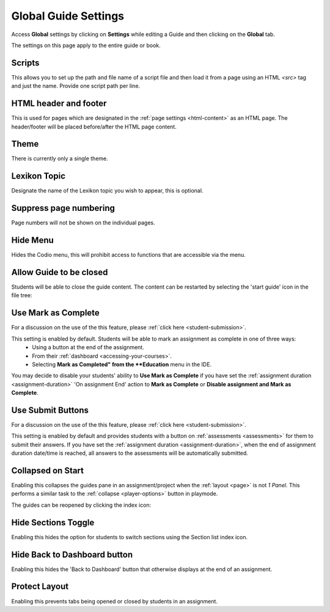 .. meta::
   :description: Global Settings for your Guide.

.. _global:

Global Guide Settings
=====================

Access **Global** settings by clicking on **Settings** while editing a Guide and then clicking on the **Global** tab.

The settings on this page apply to the entire guide or book.

  .. image:: /img/guides/globalsettings.png
     :alt: Global Settings

Scripts
*******

This allows you to set up the path and file name of a script file and then load it from a page using an HTML `<src>` tag and just the name. Provide one script path per line.

HTML header and footer
**********************

This is used for pages which are designated in the :ref:`page settings <html-content>` as an HTML page. The header/footer will be placed before/after the HTML page content.

Theme
*****
There is currently only a single theme.

Lexikon Topic
*************
Designate the name of the Lexikon topic you wish to appear, this is optional.

Suppress page numbering
***********************
Page numbers will not be shown on the individual pages.

Hide Menu
*********
Hides the Codio menu, this will prohibit access to functions that are accessible via the menu.

Allow Guide to be closed
************************
Students will be able to close the guide content. The content can be restarted by selecting the 'start guide' icon in the file tree:

  .. image:: /img/guides/startguides.png
     :alt: StartGuides


Use Mark as Complete
********************
For a discussion on the use of the this feature, please :ref:`click here <student-submission>`.

This setting is enabled by default. Students will be able to mark an assignment as complete in one of three ways: 
    - Using a button at the end of the assignment.
    - From their :ref:`dashboard <accessing-your-courses>`.
    - Selecting **Mark as Completed" from the **Education** menu in the IDE.

You may decide to disable your students' ability to **Use Mark as Complete** if you have set the :ref:`assignment duration <assignment-duration>` 'On assignment End' action to **Mark as Complete** or **Disable assignment and Mark as Complete**.


Use Submit Buttons
******************
For a discussion on the use of the this feature, please :ref:`click here <student-submission>`.

This setting is enabled by default and provides students with a button on :ref:`assessments <assessments>` for them to submit their answers.
If you have set the :ref:`assignment duration <assignment-duration>`, when the end of assignment duration date/time is reached, all answers to the assessments will be automatically submitted.



Collapsed on Start
******************
Enabling this collapses the guides pane in an assignment/project when the :ref:`layout <page>` is not `1 Panel`. This performs a similar task to the :ref:`collapse <player-options>` button in playmode.

The guides can be reopened by clicking the index icon:

  .. image:: /img/openguides.png
     :alt: StartGuides


Hide Sections Toggle
********************
Enabling this hides the option for students to switch sections using the Section list index icon.

Hide Back to Dashboard button
*****************************
Enabling this hides the 'Back to Dashboard' button that otherwise displays at the end of an assignment.


Protect Layout
**************
Enabling this prevents tabs being opened or closed by students in an assignment.


